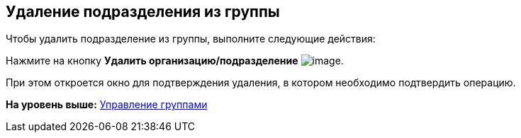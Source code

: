 [[ariaid-title1]]
== Удаление подразделения из группы

Чтобы удалить подразделение из группы, выполните следующие действия:

[.ph .cmd]#Нажмите на кнопку *Удалить организацию/подразделение* image:images/Buttons/part_group_department_delete.png[image].#

При этом откроется окно для подтверждения удаления, в котором необходимо подтвердить операцию.

*На уровень выше:* xref:../pages/part_Group_control.adoc[Управление группами]
